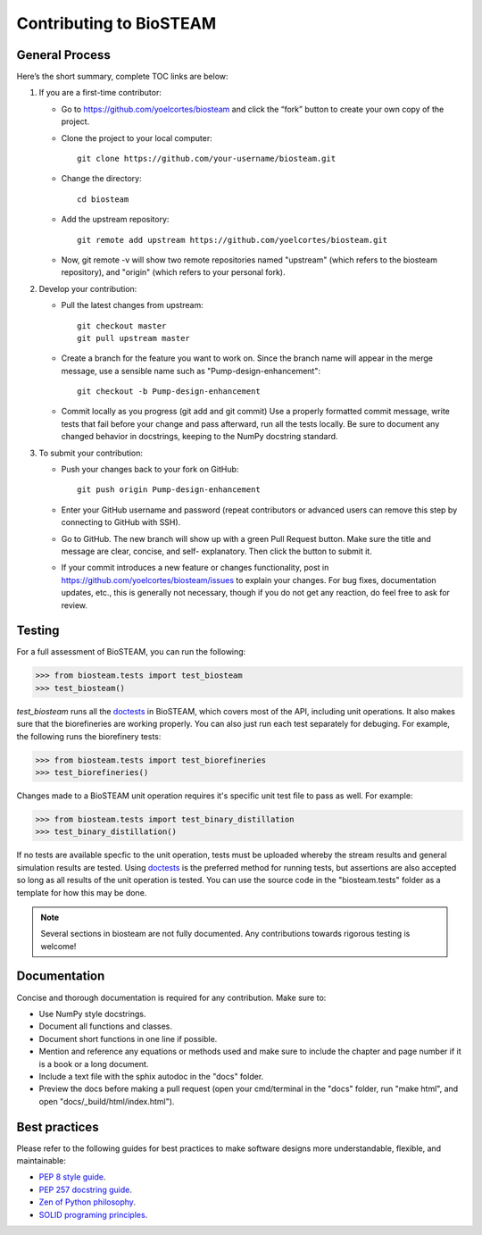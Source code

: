 Contributing to BioSTEAM
========================

General Process
---------------

Here’s the short summary, complete TOC links are below:

#. If you are a first-time contributor:

   * Go to https://github.com/yoelcortes/biosteam and click the “fork” button to create your own copy of the project.

   * Clone the project to your local computer::
    
        git clone https://github.com/your-username/biosteam.git
    
   * Change the directory::
    
        cd biosteam
    
   * Add the upstream repository::
    
        git remote add upstream https://github.com/yoelcortes/biosteam.git
    
   * Now, git remote -v will show two remote repositories named "upstream" (which refers to the biosteam repository), and "origin" (which refers to your personal fork).

#. Develop your contribution:

   * Pull the latest changes from upstream::

       git checkout master
       git pull upstream master

   * Create a branch for the feature you want to work on. Since the branch name will appear in the merge message, use a sensible name such as "Pump-design-enhancement"::

       git checkout -b Pump-design-enhancement

   * Commit locally as you progress (git add and git commit) Use a properly formatted commit message, write tests that fail before your change and pass afterward, run all the tests locally. Be sure to document any changed behavior in docstrings, keeping to the NumPy docstring standard.

#. To submit your contribution:

   * Push your changes back to your fork on GitHub::

       git push origin Pump-design-enhancement

   * Enter your GitHub username and password (repeat contributors or advanced users can remove this step by connecting to GitHub with SSH).

   * Go to GitHub. The new branch will show up with a green Pull Request button. Make sure the title and message are clear, concise, and self- explanatory. Then click the button to submit it.

   * If your commit introduces a new feature or changes functionality, post in https://github.com/yoelcortes/biosteam/issues to explain your changes. For bug fixes, documentation updates, etc., this is generally not necessary, though if you do not get any reaction, do feel free to ask for review.

Testing
-------

For a full assessment of BioSTEAM, you can run the following:

.. code-block:: python

   >>> from biosteam.tests import test_biosteam
   >>> test_biosteam()

`test_biosteam` runs all the `doctests <https://docs.python.org/3.6/library/doctest.html>`__ in BioSTEAM, which covers most of the API, including unit operations. It also makes sure that the biorefineries are working properly. You can also just run each test separately for debuging. For example, the following runs the biorefinery tests:

.. code-block:: python
    
   >>> from biosteam.tests import test_biorefineries
   >>> test_biorefineries()
    

Changes made to a BioSTEAM unit operation requires it's specific unit test file to pass as well. For example:

.. code-block:: python

   >>> from biosteam.tests import test_binary_distillation
   >>> test_binary_distillation()

If no tests are available specfic to the unit operation, tests must be uploaded whereby the stream results and general simulation results are tested. Using `doctests <https://docs.python.org/3.6/library/doctest.html>`__ is the preferred method for running tests, but assertions are also accepted so long as all results of the unit operation is tested. You can use the source code in the "biosteam.tests" folder as a template for how this may be done.

.. note:: Several sections in biosteam are not fully documented. Any contributions towards rigorous testing is welcome!

Documentation
-------------

Concise and thorough documentation is required for any contribution. Make sure to:

* Use NumPy style docstrings.
* Document all functions and classes.
* Document short functions in one line if possible.
* Mention and reference any equations or methods used and make sure to include the chapter and page number if it is a book or a long document.
* Include a text file with the sphix autodoc in the "docs" folder.
* Preview the docs before making a pull request (open your cmd/terminal in the "docs" folder, run "make html", and open "docs/_build/html/index.html").
    
Best practices
--------------

Please refer to the following guides for best practices to make software designs more understandable, flexible, and maintainable:
    
* `PEP 8 style guide <https://www.python.org/dev/peps/pep-0008/>`__.
* `PEP 257 docstring guide <https://www.python.org/dev/peps/pep-0257/>`__.
* `Zen of Python philosophy <https://www.python.org/dev/peps/pep-0020/>`__.
* `SOLID programing principles <https://en.wikipedia.org/wiki/SOLID>`__.